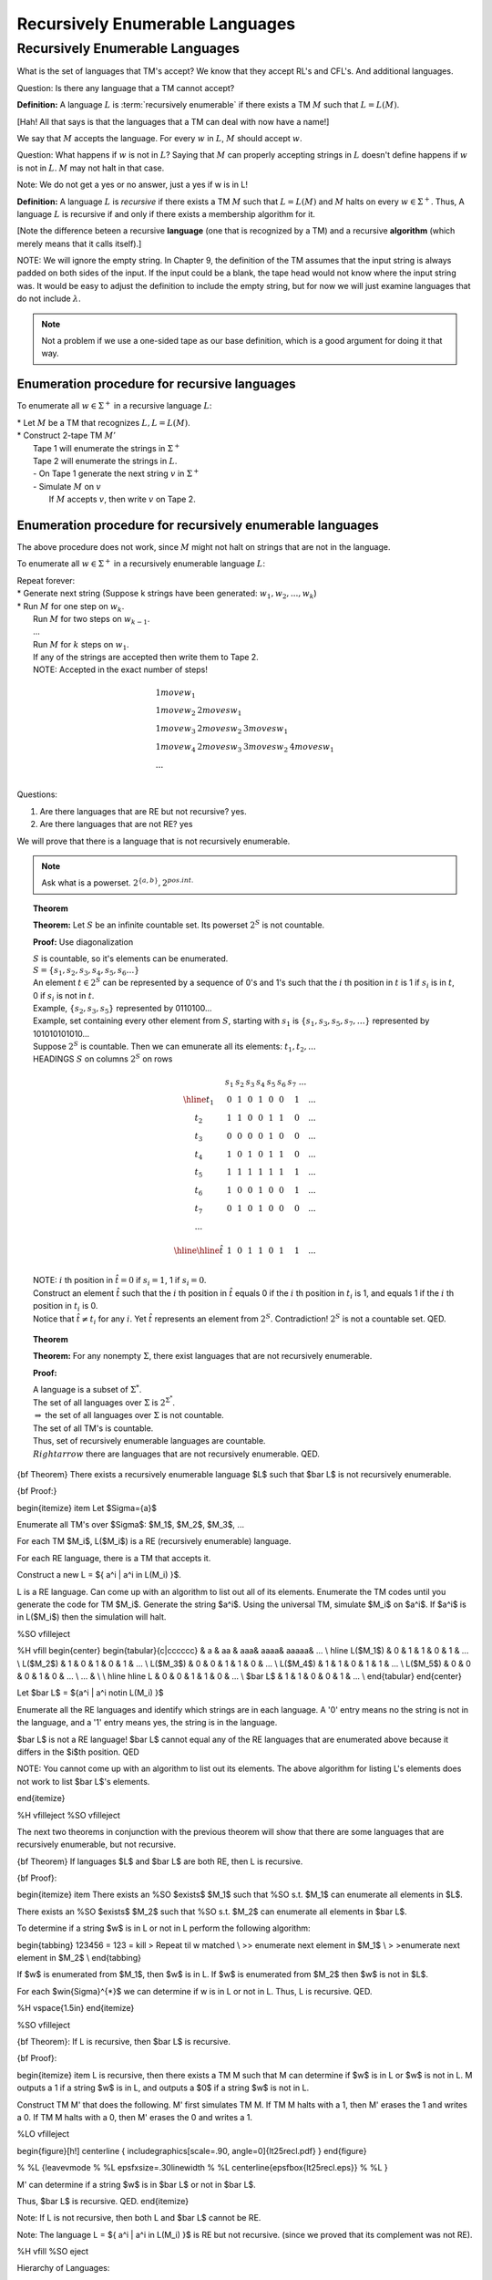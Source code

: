.. This file is part of the OpenDSA eTextbook project. See
.. http://algoviz.org/OpenDSA for more details.
.. Copyright (c) 2012-2016 by the OpenDSA Project Contributors, and
.. distributed under an MIT open source license.

.. avmetadata::
   :author: Susan Rodger and Cliff Shaffer
   :requires:
   :satisfies: Recursively Enumerable Languages
   :topic:

Recursively Enumerable Languages 
================================

Recursively Enumerable Languages
--------------------------------

What is the set of languages that TM's accept?
We know that they accept RL's and CFL's.
And additional languages. 

Question: Is there any language that a TM cannot accept? 

**Definition:** A language :math:`L` is :term:`recursively enumerable`
if there exists a TM :math:`M` such that :math:`L = L(M)`.

[Hah! All that says is that the languages that a TM can deal with now
have a name!]

.. odsafig:: Images/lt25hier1.png
   :width: 200
   :align: center
   :capalign: justify
   :figwidth: 90%
   :alt: lt25hier1

We say that :math:`M` accepts the language. 
For every :math:`w` in :math:`L`, :math:`M` should accept :math:`w`.

Question: What happens if :math:`w` is not in :math:`L`? 
Saying that :math:`M` can properly accepting strings in :math:`L`
doesn't define happens if :math:`w` is not in :math:`L`. 
:math:`M` may not halt in that case.

Note: We do not get a yes or no answer, just a yes if w is in L! 

**Definition:** A language :math:`L` is *recursive* if there exists a
TM :math:`M` such that :math:`L = L(M)` and :math:`M` halts on every
:math:`w \in \Sigma^+`.
Thus, A language :math:`L` is recursive if and only if there exists a
membership algorithm for it.

[Note the difference beteen a recursive **language** (one that is
recognized by a TM) and a recursive **algorithm** (which merely means
that it calls itself).]

NOTE: We will ignore the empty string.
In Chapter 9, the definition of the TM assumes that the input string
is always padded on both sides of the input.
If the input could be a blank, the tape head would not 
know where the input string was.
It would be easy to adjust the definition to include the empty string,
but for now we will just examine languages that do not include
:math:`\lambda`.

.. note::

   Not a problem if we use a one-sided tape as our base definition,
   which is a good argument for doing it that way.

Enumeration procedure for recursive languages
~~~~~~~~~~~~~~~~~~~~~~~~~~~~~~~~~~~~~~~~~~~~~

To enumerate all :math:`w \in \Sigma^+` in a recursive language :math:`L`:

| * Let :math:`M` be a TM that recognizes :math:`L, L = L(M)`.
| * Construct 2-tape TM :math:`M'`
|   Tape 1 will enumerate the strings in :math:`\Sigma^+`
|   Tape 2 will enumerate the strings in :math:`L`.
|   - On Tape 1 generate the next string :math:`v` in :math:`\Sigma^+`
|   - Simulate :math:`M` on :math:`v`
|     If :math:`M` accepts :math:`v`, then write :math:`v` on Tape 2.

Enumeration procedure for recursively enumerable languages
~~~~~~~~~~~~~~~~~~~~~~~~~~~~~~~~~~~~~~~~~~~~~~~~~~~~~~~~~~

The above procedure does not work, since :math:`M` might not halt
on strings that are not in the language. 

To enumerate all :math:`w \in \Sigma^+` in a recursively enumerable
language :math:`L`: 

| Repeat forever:
| * Generate next string (Suppose k strings have been generated:
    :math:`w_1, w_2, ..., w_k`)
| * Run :math:`M` for one step on :math:`w_k`.
|   Run :math:`M` for two steps on :math:`w_{k-1}`.
|   ...
|   Run :math:`M` for :math:`k` steps on :math:`w_{1}`.
|   If any of the strings are accepted then write them to Tape 2.
|   NOTE: Accepted in the exact number of steps! 

.. math::

   \begin{array}{llll} 
   1 move w_1 \\ 
   1 move w_2 & 2 moves w_1 \\ 
   1 move w_3 & 2 moves w_2 & 3 moves w_1 \\ 
   1 move w_4 & 2 moves w_3 & 3 moves w_2 & 4 moves w_1 \\ 
   ... \\ 
   \end{array} 

Questions:

1) Are there languages that are RE but not recursive? yes.
2) Are there languages that are not RE? yes 

We will prove that there is a language that is not recursively
enumerable.

.. note::

   Ask what is a powerset. :math:`2^{\{a,b\}}, 2^{pos. int.}`

.. topic:: Theorem

   **Theorem:** Let :math:`S` be an infinite countable set.
   Its powerset :math:`2^S` is not countable.

   **Proof:** Use diagonalization

   | :math:`S` is countable, so it's elements can be enumerated.
   | :math:`S = \{s_1,s_2,s_3,s_4,s_5,s_6 \ldots\}`
   | An element :math:`t \in 2^S` can be represented by a sequence of
     0's and 1's such that the :math:`i` th position in :math:`t` is 1
     if :math:`s_i` is in :math:`t`, 0 if :math:`s_i` is not in :math:`t`. 
   | Example, :math:`\{s_2,s_3,s_5\}` represented by 0110100... 
   | Example, set containing every other element from :math:`S`,
     starting with :math:`s_1` is :math:`\{s_1, s_3, s_5, s_7, \ldots \}`
     represented by 101010101010... 
   | Suppose :math:`2^S` is countable.
     Then we can emunerate all its elements: :math:`t_1, t_2, ...`
   | HEADINGS :math:`S` on columns :math:`2^S` on rows 

     .. math::
        
        \begin{array}{c|cccccccc}
            & s_1 & s_2 & s_3 & s_4 & s_5 & s_6 & s_7 \ \ \ \ ... \\ \hline
        t_1 & \underline{0} & 1 & 0 & 1 & 0 & 0 & 1 & ... \\
        t_2 & 1 & \underline{1} & 0 & 0 & 1 & 1 & 0 & ... \\
        t_3 & 0 & 0 & \underline{0} & 0 & 1 & 0 & 0 & ... \\
        t_4 & 1 & 0 & 1 & \underline{0} & 1 & 1 & 0  & ... \\
        t_5 & 1 & 1 & 1 & 1 & \underline{1} & 1 & 1 & ... \\
        t_6 & 1 & 0 & 0 & 1 & 0 & \underline{0} & 1  & ... \\
        t_7 & 0 & 1 & 0 & 1 & 0 & 0 & \underline{0} & ... \\
        ... &  \\
        \\ \hline \hline 
        \hat{t} & 1 & 0 & 1 & 1 & 0 & 1 & 1 & ...\\ 
        \end{array}

   | NOTE: :math:`i` th position in :math:`\hat{t} = 0` if
     :math:`s_i = 1`, 1 if :math:`s_i = 0`.

   | Construct an element :math:`\hat{t}` such that the :math:`i` th
     position in :math:`\hat{t}` equals 0 if the :math:`i` th position
     in :math:`t_i` is 1, and equals 1 if the :math:`i` th position in
     :math:`t_i` is 0.  
   | Notice that :math:`\hat{t} \neq t_i` for any :math:`i`.
     Yet :math:`\hat{t}` represents an element from :math:`2^S`.
     Contradiction! :math:`2^S` is not a countable set. QED. 

.. topic:: Theorem

   **Theorem:** For any nonempty :math:`\Sigma`, there exist languages
   that are not recursively enumerable.

   **Proof:**

   | A language is a subset of :math:`\Sigma^*`.
   | The set of all languages over :math:`\Sigma` is 
     :math:`2^{\Sigma^*}`. 
   | :math:`\Rightarrow` the set of all languages over :math:`\Sigma`
     is not countable.
   | The set of all TM's is countable. 
   | Thus, set of recursively enumerable languages are countable. 
   | :math:`Rightarrow` there are languages that are not recursively
     enumerable. QED.

     
{\bf Theorem} There exists a recursively enumerable language $L$ such that
$\bar L$ is not recursively enumerable.

{\bf Proof:}

\begin{itemize}
\item Let $\Sigma=\{a\}$ 

Enumerate all TM's over $\Sigma$: 
$M_1$, $M_2$, $M_3$, ... 

For each TM $M_i$, L($M_i$) is a RE (recursively enumerable) language. 

For each RE language, there is a TM that accepts it. 

Construct a new L = $\{ a^i | a^i \in L(M_i) \}$. 

L is a RE language. 
Can come up with an algorithm to list out all of its elements. 
Enumerate the TM codes until you generate the code for TM $M_i$. 
Generate the string $a^i$. Using the universal TM, simulate $M_i$ 
on $a^i$. If $a^i$ is in L($M_i$) then the simulation will halt. 

%SO \vfill\eject

%H \vfill
\begin{center}
\begin{tabular}{c|cccccc}
& a & aa & aaa& aaaa& aaaaa& ... \\ \hline
L($M_1$) & 0 & 1 & 1 & 0 & 1 & ... \\
L($M_2$) & 1 & 0 & 1 & 0 & 1 & ... \\
L($M_3$) & 0 & 0 & 1 & 1 & 0 & ... \\
L($M_4$) & 1 & 1 & 0 & 1 & 1 & ... \\
L($M_5$) & 0 & 0 & 0 & 1 & 0 & ... \\
... & \\
\\ \hline \hline 
L & 0 & 0 & 1 & 1 & 0 & ... \\ 
$\bar L$ & 1 & 1 & 0 & 0 & 1 & ... \\ 
\end{tabular}
\end{center}

Let $\bar L$ = $\{a^i | a^i \not\in L(M_i) \}$ 

Enumerate all the RE languages and identify which strings are in each language. 
A '0' entry means no the string is not in the language, 
and a '1' entry means yes, the string is in the language. 


$\bar L$ is not a RE language! $\bar L$ cannot equal any of the RE languages 
that are enumerated 
above because it differs in the $i$th position. QED 

NOTE: You cannot come up with an algorithm to list out its elements. 
The above algorithm for listing L's elements does not work to list 
$\bar L$'s elements. 


\end{itemize}

%H \vfill\eject
%SO \vfill\eject


The next two theorems in conjunction with the previous theorem 
will show that there are some 
languages that are recursively enumerable, 
but not recursive. 

{\bf Theorem} If languages $L$ and $\bar L$ are both RE, then L is recursive.


{\bf Proof}:

\begin{itemize}
\item 
There exists an 
%SO $\exists$
$M_1$ 
such that 
%SO s.t.
$M_1$ can enumerate all elements in $L$.

There exists an 
%SO $\exists$
$M_2$ 
such that 
%SO s.t.
$M_2$ can enumerate all elements in $\bar L$.

To determine if a string $w$ is in L or not in L 
perform the following algorithm: 

\begin{tabbing} 
123456 \= 123 \= \kill 
\> Repeat til w matched \\ 
\>\> enumerate next element in $M_1$ \\ 
\> \>enumerate next element in $M_2$ \\ 
\end{tabbing} 

If $w$ is enumerated from $M_1$, then $w$ is in L. If $w$ is enumerated 
from $M_2$ then $w$ is not in $L$. 

For each $w\in{\Sigma}^{*}$ we can determine if w is in L or not in L. 
Thus, L is recursive. QED. 

%H \vspace{1.5in}
\end{itemize}

%SO \vfill\eject


{\bf Theorem}: If L is recursive, then $\bar L$ is recursive.

{\bf Proof}:

\begin{itemize}
\item L is recursive, then there exists a TM M such that M can determine
if $w$ is in L or $w$ is not in L. 
M outputs a 1 if a string $w$ is in L, 
and outputs a $0$ if a string $w$ is not in L. 

Construct TM M' that does the following. M' first simulates TM M. 
If TM M halts with a 1, then M' erases the 1 and writes 
a 0. If TM M halts with a 0, then M' erases the 0 and writes a 1. 

%LO \vfill\eject

\begin{figure}[h!] 
\centerline { \includegraphics[scale=.90, angle=0]{lt25recl.pdf} } 
\end{figure} 

% %L {\leavevmode
% %L \epsfxsize=.30\linewidth
% %L \centerline{\epsfbox{lt25recl.eps}}
% %L }


M' can determine if a string $w$ is in $\bar L$ or not in $\bar L$. 

Thus, $\bar L$ is recursive. QED. 
\end{itemize}

Note: If L is not recursive, then both L and $\bar L$ cannot be RE. 

Note: The language 
L = $\{ a^i | a^i \in L(M_i) \}$ is RE but not recursive. 
(since we proved that its complement was not RE). 

%H \vfill
%SO \eject

Hierarchy of Languages:


\begin{figure}[h!]
\centerline { \includegraphics[scale=.60, angle=0]{lt25hier2.pdf} } 
%SO  \centerline { \includegraphics[scale=.90, angle=0]{lt25hier2.pdf} }
\end{figure}

% {\leavevmode
% %LH \epsfxsize=.15\linewidth
% %SO \epsfxsize=.60\linewidth
% \centerline{\epsfbox{lt25hier2.eps}}
% }

%SO \eject
NOTE: Now look at the grammar that represents the same language as the 
turing machine. 

NOTE: Also mention DCFL (between reg and CFL), CS (between CFL and REC) 
%H \eject
{\bf Definition} A grammar G=(V,T,S,P) is {\it unrestricted} if all 
productions are of the form 

\begin{center}
$u \rightarrow v$
\end{center}

where $u\in$(V$\cup$T)${}^{+}$ and $v\in$(V$\cup$T)${}^{*}$

NOTE: No conditions are imposed on the productions. 
you can have any number of variables and terminals on the left 
hand side. 


{\bf Example:}

Let G=($\{$S,A,X$\}$,$\{$a,b$\}$,S,P), P=

\begin{center}
\begin{tabular}{l}
S $\rightarrow$ bAaaX \\
bAa $\rightarrow$ abA \\
AX $\rightarrow$ $\lambda$ \\
\end{tabular}
\end{center}

A derivation of aab is: (the left hand side that is replaced is underlined) 

S $\Rightarrow$ \underline{bAa}aX $\Rightarrow$ a\underline{bAa}X $\Rightarrow$ 
aab\underline{AX} $\Rightarrow$ aab 

%H \vspace{.1in}

%SO \vfill\eject


{\bf Example} Find an unrestricted grammar G s.t. L(G)=$\{a^nb^nc^n | n> 0\}$

G=(V,T,S,P)

V=$\{$S,A,B,D,E,X$\}$

T=$\{$a,b,c$\}$

P= 

\begin{center}
\begin{tabular}{lll}
1) S $\rightarrow$ AX & \ \ \ \ \ \  
%S \\
& 7) Db $\rightarrow$ bD \\ 
2) A $\rightarrow$ aAbc & \ \ \ \ \ \  
%S \\
& 8) DX $\rightarrow$ EXc \\ 
3) A $\rightarrow$ aBbc & \ \ \ \ \ \  
%S \\
& 9) BX $\rightarrow$ $\lambda$ \\ 
4) Bb $\rightarrow$ bB & \ \ \ \ \ \ 
%S \\
& 10) cE $\rightarrow$ Ec \\ 
5) Bc $\rightarrow$ D & \ \ \ \ \ \  
%S \\ 
& 11) bE $\rightarrow$ Eb \\ 
6) Dc $\rightarrow$ cD & \ \ \ \ \ \  
%S \\
& 12) aE $\rightarrow$ aB \\ 
%S 7)  Db $\rightarrow$ bD \\
%S 8)  DX $\rightarrow$ EXc \\
\end{tabular}
\end{center}


Change the last rule to DX -> c and you can derive the string 
aaabbcbcc, moves a c in the wrong place to the end of the string.... 


%H There are some rules missing in the grammar.

%SO \vfill\eject

%LO \vfill\eject
To derive string aaabbbccc, use productions 1,2 and 3 to generate a string 
that has the correct number of a's b's and c's. The a's will all be together, 
but the b's and c's will be intertwined. 

\begin{center}
S $\Rightarrow$ AX $\Rightarrow$ aAbcX $\Rightarrow$ aaAbcbcX $\Rightarrow$
aaaBbcbcbcX
\end{center}

%SO \vfill

Use a B to move right through a group of B's until it see's a 'c'. 
Replace the 'c' by a D, and use the D to move right to the end of the string. 
Then write the 'c' at the end of the string. 
Use an E to move back to the left. 

\begin{center} 
aaaBbcbcbcX $\Rightarrow$ aaabBcbcbcX $\Rightarrow$ aaabDbcbcX \\ 
$\Rightarrow$ aaabbDcbcX $\Rightarrow$ aaabbcDbcX $\Rightarrow$ aaabbcbDcX \\ 
$\Rightarrow$ aaabbcbcDX $\Rightarrow$ aaabbcbcEXc 
\\ 
$\Rightarrow$ aaabbcbEcXc \\ 
$\stackrel{*}{\Rightarrow}$ aaaEbbcbcXc $\Rightarrow$ aaaBbbcbcXc \\ 
\end{center} 

%SO \vfill

Repeat this process until all the 
c's have been moved to the end of the string. 
Then remove the X from the string. 

\begin{center} 
aaaBbbcbcXc $\stackrel{*}{\Rightarrow}$ aaaBbbbXccc $\stackrel{*}{\Rightarrow}$ 
aaabbbBXccc $\Rightarrow$ aaabbbccc 
\end{center} 

%SO \vfill\eject

%H \eject

{\bf Theorem} If G is an unrestricted grammar, then L(G) is recursively
enumerable.

{\bf Proof:} 

\begin{itemize}
\item List all strings that can be derived in one step.

\begin{center} 
S $\Rightarrow$ w 
\end{center} 

%S \vspace{.3in}

List all strings that can be derived in two steps.

\begin{center} 
S $\Rightarrow$ x $\Rightarrow$ w 
\end{center} 

List all strings that can be derived in three steps. 

etc. 

It is possible to enumerate all strings in the language. 

%SO \vfill\eject

\end{itemize}


%%  Temporary \eject here because lecture spread over two days
%H \vspace{.5in}

{\bf Theorem} If L is recursively enumerable, then there exists 
an unrestricted grammar G such that L=L(G).

{\bf Proof:} 

Sketch! 

\begin{itemize}
\item L is recursively enumerable.

$\Rightarrow$ there exists a TM M such that L(M)=L.

M = $(Q,\Sigma, \Gamma, \delta, q_0, B, F)$

Idea M starts with w and eventually ends up with a final state. 

$q_0w \stackrel{*}{\vdash} x_1q_fx_2$ for some
$q_f\in$F, $x_1,x_2\in{\Gamma}^{*}$

Construct an unrestricted  grammar G s.t. L(G)=L(M).


but in G, grammar starts with $S$ and eventually derives $w$, 
$S \stackrel{*}{\Rightarrow}w$

so the constructed grammar will mimic the Turing machine in reverse. 

Three steps
\begin{enumerate}
\item $S\stackrel{*}{\Rightarrow}B\ldots B\#xq_fyB\ldots B$

with x,y$\in {\Gamma}^{*}$ for every possible combination 

\item $B\ldots B\#xq_fyB\ldots B \stackrel{*}{\Rightarrow} 
B\ldots B\#q_0wB\ldots B$

by following rules that mimic transitions in reverse order. 


\item $B\ldots B\#q_0wB\ldots B \stackrel{*}{\Rightarrow} w$

Here just remove the blanks, and $\# q_0$. 

\end{enumerate}

so here is the constructed grammar. 

G=(V,T,S,P) 

T=$\Sigma$ 

V=$\{\Gamma - \Sigma\} \cup Q \{\#\} \cup \{S,A\}$ 

P for each of the three above are: 

\begin{enumerate} 
\item For $S\stackrel{*}{\Rightarrow}B\ldots B\#xq_fyB\ldots B$ 


$S \rightarrow BS \mid SB \mid \#A$ 

Replace S with lots of blanks and then finally a \# 

$A \rightarrow aA \mid Aa \mid q$ 

(for every $a \in \Gamma$ and $q \in F$) 

then generate the strings of symbols finishing off with a final state. 

\item for $B\ldots B\# xq_fyB\ldots B \stackrel{*}{\Rightarrow} 
B\ldots B\# q_0wB\ldots B$ 

Create the rules that mimic what the TM does in reverse order. 

Mimic left and right moves. 

For each $\delta(q_i,a)=(q_j,b,R)$ 

add to P, $bq_j \rightarrow q_ia$ 

For each $\delta(q_i,a)=(q_j,b,L)$ 

add to P, $q_jcb \rightarrow cq_ia$ for every $c \in \Gamma$ 



\item for $B\ldots B\# q_0wB\ldots B \stackrel{*}{\Rightarrow} w$ 

To get rid of $\# q_0$ and blanks, 

\begin{center} 
\begin{tabular}{l} 
$\# q_0 \rightarrow \lambda$ \\ 
$B \rightarrow \lambda $ \\ 
\end{tabular} 
\end{center} 

\end{enumerate} 


Then show that $S \stackrel{*}{\Rightarrow} w$ iff 
$q_0w \stackrel{*}{\vdash} x_1q_fx_2$ for $q_f \in F$ 
\end{itemize}

%SO \vfill\eject
%H \vfill\eject


{\bf Definition} A grammar G is {\it context-sensitive} if all productions
are of the form
\begin{center}
$x \rightarrow y$
\end{center}

where $x,y \in (V \cup T)^{+}$ and $|x|\le |y|$

Can be shown that another way to define these is that all productions are 
of the form: 

\begin{center} 
$xAy \rightarrow xvy$ 
\end{center} 


This is equivalent to saying $A \rightarrow v$ can be applied {\it in the 
context of} x on the left and x on the right. 

%H \vspace{1.5in}

%SO \vfill
{\bf Definition} L is context-sensitive (CSL) if there exists a context-sensitive
grammar G such that L=L(G) or L=L(G) $\cup$ $\{\lambda\}$.

NOTE: in the definition of the grammar, can't have any lambda rules. 

NOTE: Put $\lambda$ in there so we can claim that CFL $\subset$ CSL 

%SO \vfill\eject

{\bf Theorem} For every CSL L not including $\lambda$, $\exists$ an LBA M
s.t. L=L(M).

%S \vfill
{\bf Theorem} If L is accepted by an LBA M, then $\exists$ CSG G
s.t. L(M)=L(G).

%S \vfill

{\bf Theorem} Every context-sensitive language L is recursive.
%S \vfill

{\bf Theorem} There exists a recursive language that is not CSL.


%S \vfill\eject


Note: Section 11.3 covers context-sensitive languages (CSL). These languages 
lie between the context-free languages and the recursive languages. 
CSL's and LBA's (linear bounded automata) 
represent the same class of languages. 
